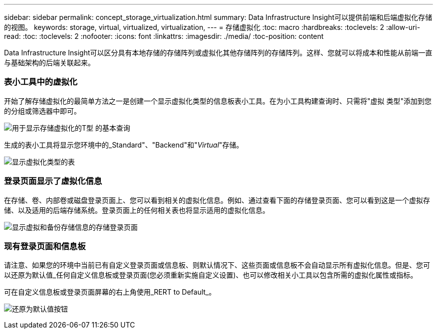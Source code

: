 ---
sidebar: sidebar 
permalink: concept_storage_virtualization.html 
summary: Data Infrastructure Insight可以提供前端和后端虚拟化存储的视图。 
keywords: storage, virtual, virtualized, virtualization, 
---
= 存储虚拟化
:toc: macro
:hardbreaks:
:toclevels: 2
:allow-uri-read: 
:toc: 
:toclevels: 2
:nofooter: 
:icons: font
:linkattrs: 
:imagesdir: ./media/
:toc-position: content


[role="lead"]
Data Infrastructure Insight可以区分具有本地存储的存储阵列或虚拟化其他存储阵列的存储阵列。这样、您就可以将成本和性能从前端一直与基础架构的后端关联起来。



=== 表小工具中的虚拟化

开始了解存储虚拟化的最简单方法之一是创建一个显示虚拟化类型的信息板表小工具。在为小工具构建查询时、只需将"虚拟 类型"添加到您的分组或筛选器中即可。

image:StorageVirtualization_TableWidgetSettings.png["用于显示存储虚拟化的T型 的基本查询"]

生成的表小工具将显示您环境中的_Standard"、"Backend"和"_Virtual_"存储。

image:StorageVirtualization_TableWidgetShowingVirtualizedTypes.png["显示虚拟化类型的表"]



=== 登录页面显示了虚拟化信息

在存储、卷、内部卷或磁盘登录页面上、您可以看到相关的虚拟化信息。例如、通过查看下面的存储登录页面、您可以看到这是一个虚拟存储、以及适用的后端存储系统。登录页面上的任何相关表也将显示适用的虚拟化信息。

image:StorageVirtualization_StorageSummary.png["显示虚拟和备份存储信息的存储登录页面"]



=== 现有登录页面和信息板

请注意、如果您的环境中当前已有自定义登录页面或信息板、则默认情况下、这些页面或信息板不会自动显示所有虚拟化信息。但是、您可以还原为默认值_任何自定义信息板或登录页面(您必须重新实施自定义设置)、也可以修改相关小工具以包含所需的虚拟化属性或指标。

可在自定义信息板或登录页面屏幕的右上角使用_RERT to Default_。

image:RevertToDefault.png["还原为默认值按钮"]
